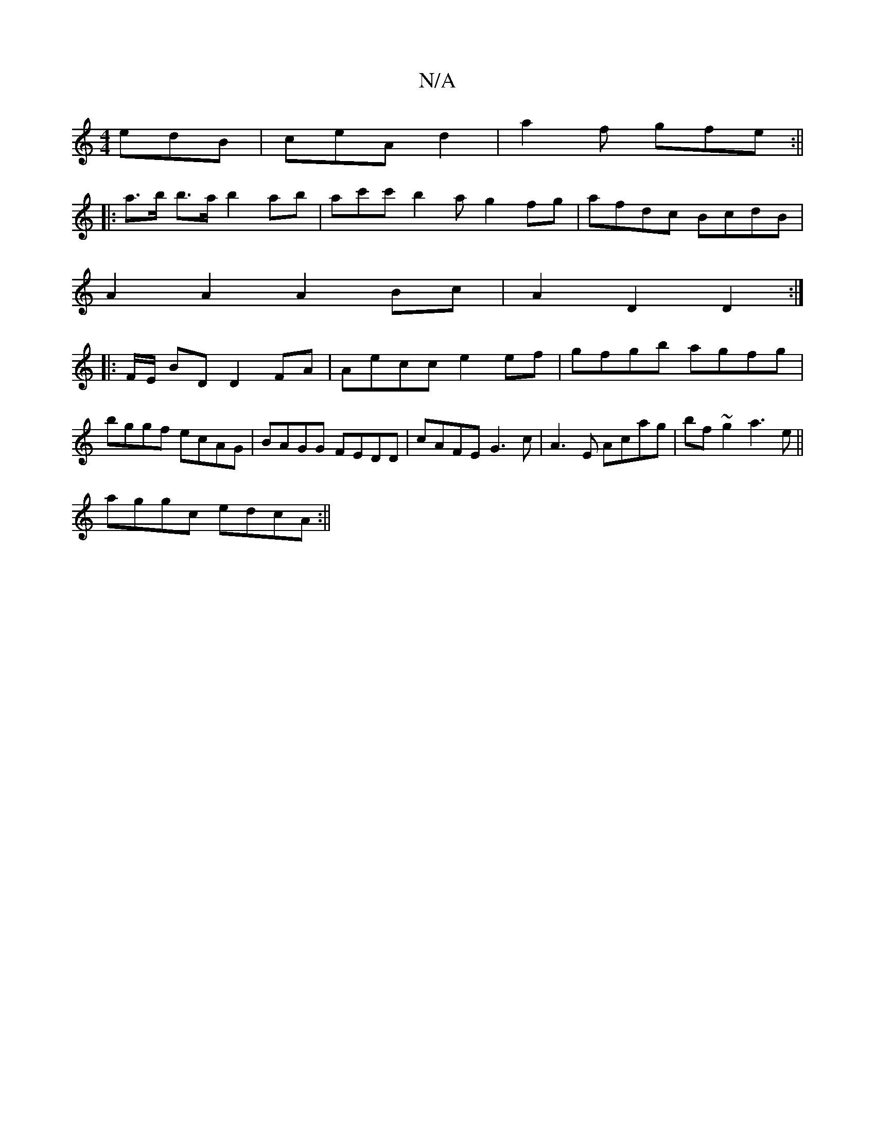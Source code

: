 X:1
T:N/A
M:4/4
R:N/A
K:Cmajor
edB|ceA d2|a2f gfe:||
|:a>b b>a b2 ab|ac'c'b2a g2 fg|afdc BcdB|
A2A2 A2Bc|A2D2 D2:|
|: F/E/ BD D2 FA | Aecc e2 ef | gfgb agfg | bggf ecAG | BAGG FEDD | cAFE G3c | A3E Acag | bf~g2 a3 e ||
aggc edcA:||